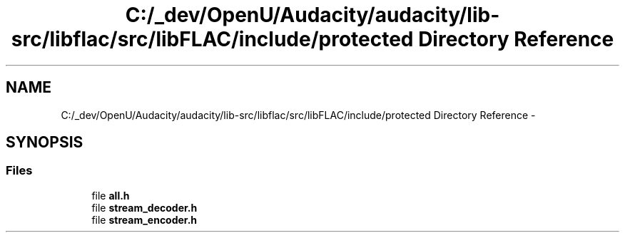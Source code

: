 .TH "C:/_dev/OpenU/Audacity/audacity/lib-src/libflac/src/libFLAC/include/protected Directory Reference" 3 "Thu Apr 28 2016" "Audacity" \" -*- nroff -*-
.ad l
.nh
.SH NAME
C:/_dev/OpenU/Audacity/audacity/lib-src/libflac/src/libFLAC/include/protected Directory Reference \- 
.SH SYNOPSIS
.br
.PP
.SS "Files"

.in +1c
.ti -1c
.RI "file \fBall\&.h\fP"
.br
.ti -1c
.RI "file \fBstream_decoder\&.h\fP"
.br
.ti -1c
.RI "file \fBstream_encoder\&.h\fP"
.br
.in -1c

